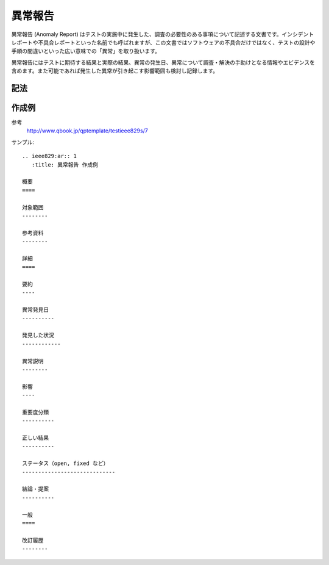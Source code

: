 異常報告
=========

異常報告 (Anomaly Report) はテストの実施中に発生した、調査の必要性のある事項について記述する文書です。インシデントレポートや不具合レポートといった名前でも呼ばれますが、この文書ではソフトウェアの不具合だけではなく、テストの設計や手順の間違いといった広い意味での「異常」を取り扱います。

異常報告にはテストに期待する結果と実際の結果、異常の発生日、異常について調査・解決の手助けとなる情報やエビデンスを含めます。また可能であれば発生した異常が引き起こす影響範囲も検討し記録します。

記法
----

.. rst:directive:: .. ieee829:ar:: id

   異常報告のセクションを作成します。セクションには ``id`` で指定した固定IDを指定します。たとえば ``id`` に 1 を指定すると、このセクションに ``AR-1`` というユニークなIDが付与されます。

   ``:title``
      文書のタイトルを指定します。指定しない場合はIDがタイトルになります。

.. rst:role:: ieee829:ar

   異常報告を参照します。``:ieee829:ar:`1``` で ``AR-1`` を参照します。

作成例
------

参考
   http://www.qbook.jp/qptemplate/testieee829s/7

サンプル::

   .. ieee829:ar:: 1
      :title: 異常報告 作成例

   概要
   ====

   対象範囲
   --------

   参考資料
   --------

   詳細
   ====

   要約
   ----

   異常発見日
   ----------

   発見した状況
   ------------

   異常説明
   --------

   影響
   ----

   重要度分類
   ----------

   正しい結果
   ----------

   ステータス（open, fixed など）
   -----------------------------

   結論・提案
   ----------

   一般
   ====

   改訂履歴
   --------
